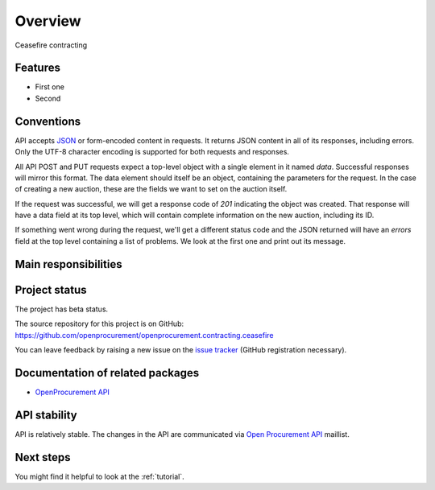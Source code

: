 Overview
========

Ceasefire contracting

Features
--------

* First one
* Second

Conventions
-----------

API accepts `JSON <http://json.org/>`_ or form-encoded content in
requests.  It returns JSON content in all of its responses, including
errors.  Only the UTF-8 character encoding is supported for both requests
and responses.

All API POST and PUT requests expect a top-level object with a single
element in it named `data`.  Successful responses will mirror this format. 
The data element should itself be an object, containing the parameters for
the request.  In the case of creating a new auction, these are the fields we
want to set on the auction itself.

If the request was successful, we will get a response code of `201`
indicating the object was created.  That response will have a data field at
its top level, which will contain complete information on the new auction,
including its ID.

If something went wrong during the request, we'll get a different status
code and the JSON returned will have an `errors` field at the top level
containing a list of problems.  We look at the first one and print out its
message.

Main responsibilities
---------------------

Project status
--------------

The project has beta status.

The source repository for this project is on GitHub: https://github.com/openprocurement/openprocurement.contracting.ceasefire

You can leave feedback by raising a new issue on the `issue tracker
<https://github.com/openprocurement/openprocurement.contracting.ceasefire/issues>`_ (GitHub
registration necessary).  

Documentation of related packages
---------------------------------

* `OpenProcurement API <http://api-docs.openprocurement.org/en/latest/>`_

API stability
-------------

API is relatively stable. The changes in the API are communicated via `Open Procurement API
<https://groups.google.com/group/open-procurement-api>`_ maillist.

Next steps
----------
You might find it helpful to look at the :ref:`tutorial`.

